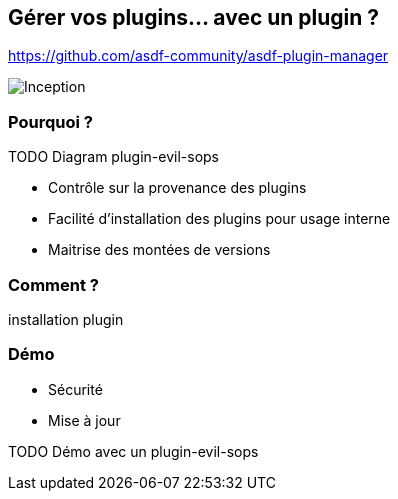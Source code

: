== Gérer vos plugins... avec un plugin ?

https://github.com/asdf-community/asdf-plugin-manager

image::inception.webp[alt="Inception"]

=== Pourquoi ?

// https://github.com/sylvainmetayer/asdf-sops-evil/commit/ef3a7bc8781d61a9bc3c33e37b118f62e73ab37e

TODO Diagram plugin-evil-sops

[.notes]
****
- Contrôle sur la provenance des plugins
- Facilité d'installation des plugins pour usage interne
- Maitrise des montées de versions
****

=== Comment ?

installation plugin

=== Démo

[.notes]
****
- Sécurité
- Mise à jour
****

TODO Démo avec un plugin-evil-sops
